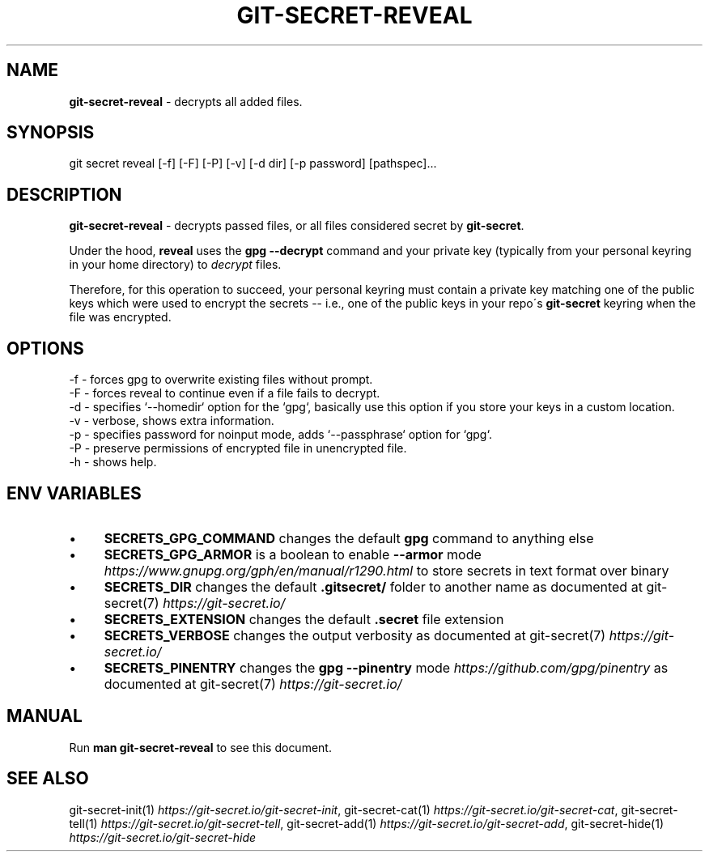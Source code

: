 .\" generated with Ronn/v0.7.3
.\" http://github.com/rtomayko/ronn/tree/0.7.3
.
.TH "GIT\-SECRET\-REVEAL" "1" "March 2023" "sobolevn" "git-secret 0.5.1-alpha1"
.
.SH "NAME"
\fBgit\-secret\-reveal\fR \- decrypts all added files\.
.
.SH "SYNOPSIS"
.
.nf

git secret reveal [\-f] [\-F] [\-P] [\-v] [\-d dir] [\-p password] [pathspec]\.\.\.
.
.fi
.
.SH "DESCRIPTION"
\fBgit\-secret\-reveal\fR \- decrypts passed files, or all files considered secret by \fBgit\-secret\fR\.
.
.P
Under the hood, \fBreveal\fR uses the \fBgpg \-\-decrypt\fR command and your private key (typically from your personal keyring in your home directory) to \fIdecrypt\fR files\.
.
.P
Therefore, for this operation to succeed, your personal keyring must contain a private key matching one of the public keys which were used to encrypt the secrets \-\- i\.e\., one of the public keys in your repo\'s \fBgit\-secret\fR keyring when the file was encrypted\.
.
.SH "OPTIONS"
.
.nf

\-f  \- forces gpg to overwrite existing files without prompt\.
\-F  \- forces reveal to continue even if a file fails to decrypt\.
\-d  \- specifies `\-\-homedir` option for the `gpg`, basically use this option if you store your keys in a custom location\.
\-v  \- verbose, shows extra information\.
\-p  \- specifies password for noinput mode, adds `\-\-passphrase` option for `gpg`\.
\-P  \- preserve permissions of encrypted file in unencrypted file\.
\-h  \- shows help\.
.
.fi
.
.SH "ENV VARIABLES"
.
.IP "\(bu" 4
\fBSECRETS_GPG_COMMAND\fR changes the default \fBgpg\fR command to anything else
.
.IP "\(bu" 4
\fBSECRETS_GPG_ARMOR\fR is a boolean to enable \fB\-\-armor\fR mode \fIhttps://www\.gnupg\.org/gph/en/manual/r1290\.html\fR to store secrets in text format over binary
.
.IP "\(bu" 4
\fBSECRETS_DIR\fR changes the default \fB\.gitsecret/\fR folder to another name as documented at git\-secret(7) \fIhttps://git\-secret\.io/\fR
.
.IP "\(bu" 4
\fBSECRETS_EXTENSION\fR changes the default \fB\.secret\fR file extension
.
.IP "\(bu" 4
\fBSECRETS_VERBOSE\fR changes the output verbosity as documented at git\-secret(7) \fIhttps://git\-secret\.io/\fR
.
.IP "\(bu" 4
\fBSECRETS_PINENTRY\fR changes the \fBgpg \-\-pinentry\fR mode \fIhttps://github\.com/gpg/pinentry\fR as documented at git\-secret(7) \fIhttps://git\-secret\.io/\fR
.
.IP "" 0
.
.SH "MANUAL"
Run \fBman git\-secret\-reveal\fR to see this document\.
.
.SH "SEE ALSO"
git\-secret\-init(1) \fIhttps://git\-secret\.io/git\-secret\-init\fR, git\-secret\-cat(1) \fIhttps://git\-secret\.io/git\-secret\-cat\fR, git\-secret\-tell(1) \fIhttps://git\-secret\.io/git\-secret\-tell\fR, git\-secret\-add(1) \fIhttps://git\-secret\.io/git\-secret\-add\fR, git\-secret\-hide(1) \fIhttps://git\-secret\.io/git\-secret\-hide\fR
